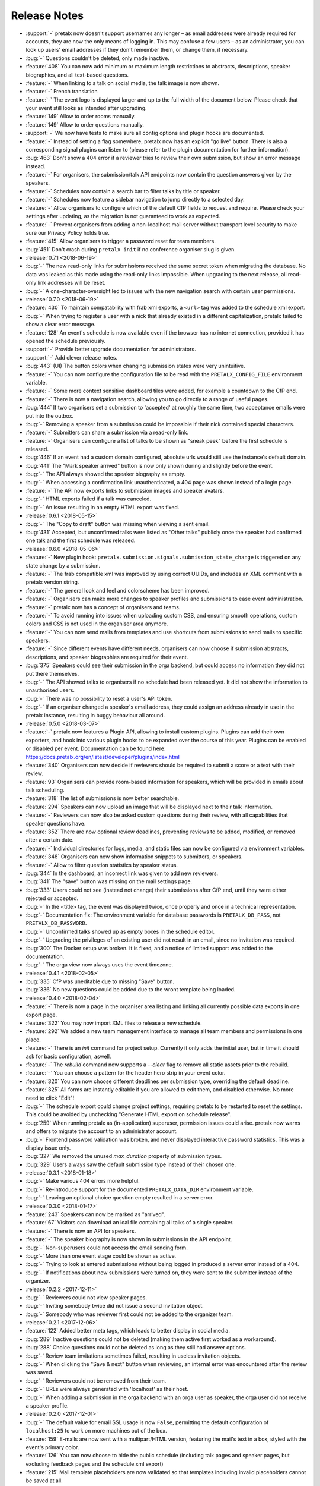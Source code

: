 .. _changelog:

Release Notes
=============

- :support:`-` pretalx now doesn't support usernames any longer – as email addresses were already required for accounts, they are now the only means of logging in. This may confuse a few users – as an administrator, you can look up users' email addresses if they don't remember them, or change them, if necessary.
- :bug:`-` Questions couldn't be deleted, only made inactive.
- :feature:`408` You can now add minimum or maximum length restrictions to abstracts, descriptions, speaker biographies, and all text-based questions.
- :feature:`-` When linking to a talk on social media, the talk image is now shown.
- :feature:`-` French translation
- :feature:`-` The event logo is displayed larger and up to the full width of the document below. Please check that your event still looks as intended after upgrading.
- :feature:`149` Allow to order rooms manually.
- :feature:`149` Allow to order questions manually.
- :support:`-` We now have tests to make sure all config options and plugin hooks are documented.
- :feature:`-` Instead of setting a flag somewhere, pretalx now has an explicit "go live" button. There is also a corresponding signal plugins can listen to (please refer to the plugin documentation for further information).
- :bug:`463` Don't show a 404 error if a reviewer tries to review their own submission, but show an error message instead.
- :feature:`-` For organisers, the submission/talk API endpoints now contain the question answers given by the speakers.
- :feature:`-` Schedules now contain a search bar to filter talks by title or speaker.
- :feature:`-` Schedules now feature a sidebar navigation to jump directly to a selected day.
- :feature:`-` Allow organisers to configure which of the default CfP fields to request and require. Please check your settings after updating, as the migration is not guaranteed to work as expected.
- :feature:`-` Prevent organisers from adding a non-localhost mail server without transport level security to make sure our Privacy Policy holds true.
- :feature:`415` Allow organisers to trigger a password reset for team members.
- :bug:`451` Don't crash during ``pretalx init`` if no conference organiser slug is given.
- :release:`0.7.1 <2018-06-19>`
- :bug:`-` The new read-only links for submissions received the same secret token when migrating the database. No data was leaked as this made using the read-only links impossible. When upgrading to the next release, all read-only link addresses will be reset.
- :bug:`-` A one-character-oversight led to issues with the new navigation search with certain user permissions.
- :release:`0.7.0 <2018-06-19>`
- :feature:`430` To maintain compatability with frab xml exports, a ``<url>`` tag was added to the schedule xml export.
- :bug:`-` When trying to register a user with a nick that already existed in a different capitalization, pretalx failed to show a clear error message.
- :feature:`128` An event's schedule is now available even if the browser has no internet connection, provided it has opened the schedule previously.
- :support:`-` Provide better upgrade documentation for administrators.
- :support:`-` Add clever release notes.
- :bug:`443` (UI) The button colors when changing submission states were very unintuitive.
- :feature:`-` You can now configure the configuration file to be read with the ``PRETALX_CONFIG_FILE`` environment variable.
- :feature:`-` Some more context sensitive dashboard tiles were added, for example a countdown to the CfP end.
- :feature:`-` There is now a navigation search, allowing you to go directly to a range of useful pages.
- :bug:`444` If two organisers set a submission to 'accepted' at roughly the same time, two acceptance emails were put into the outbox.
- :bug:`-` Removing a speaker from a submission could be impossible if their nick contained special characters.
- :feature:`-` Submitters can share a submission via a read-only link.
- :feature:`-` Organisers can configure a list of talks to be shown as "sneak peek" before the first schedule is released.
- :bug:`446` If an event had a custom domain configured, absolute urls would still use the instance's default domain.
- :bug:`441` The "Mark speaker arrived" button is now only shown during and slightly before the event.
- :bug:`-` The API always showed the speaker biography as empty.
- :bug:`-` When accessing a confirmation link unauthenticated, a 404 page was shown instead of a login page.
- :feature:`-` The API now exports links to submission images and speaker avatars.
- :bug:`-` HTML exports failed if a talk was canceled.
- :bug:`-` An issue resulting in an empty HTML export was fixed.
- :release:`0.6.1 <2018-05-15>`
- :bug:`-` The "Copy to draft" button was missing when viewing a sent email.
- :bug:`431` Accepted, but unconfirmed talks were listed as "Other talks" publicly once the speaker had confirmed one talk and the first schedule was released.
- :release:`0.6.0 <2018-05-06>`
- :feature:`-` New plugin hook: ``pretalx.submission.signals.submission_state_change`` is triggered on any state change by a submission.
- :feature:`-` The frab compatible xml was improved by using correct UUIDs, and includes an XML comment with a pretalx version string.
- :feature:`-` The general look and feel and colorscheme has been improved.
- :feature:`-` Organisers can make more changes to speaker profiles and submissions to ease event administration.
- :feature:`-` pretalx now has a concept of organisers and teams.
- :feature:`-` To avoid running into issues when uploading custom CSS, and ensuring smooth operations, custom colors and CSS is not used in the organiser area anymore.
- :feature:`-` You can now send mails from templates and use shortcuts from submissions to send mails to specific speakers.
- :feature:`-` Since different events have different needs, organisers can now choose if submission abstracts, descriptions, and speaker biographies are required for their event.
- :bug:`375` Speakers could see their submission in the orga backend, but could access no information they did not put there themselves.
- :bug:`-` The API showed talks to organisers if no schedule had been released yet. It did not show the information to unauthorised users.
- :bug:`-` There was no possibility to reset a user's API token.
- :bug:`-` If an organiser changed a speaker's email address, they could assign an address already in use in the pretalx instance, resulting in buggy behaviour all around.
- :release:`0.5.0 <2018-03-07>`
- :feature:`-` pretalx now features a Plugin API, allowing to install custom plugins. Plugins can add their own exporters, and hook into various plugin hooks to be expanded over the course of this year. Plugins can be enabled or disabled per event. Documentation can be found here: https://docs.pretalx.org/en/latest/developer/plugins/index.html
- :feature:`340` Organisers can now decide if reviewers should be required to submit a score or a text with their review.
- :feature:`93` Organisers can provide room-based information for speakers, which will be provided in emails about talk scheduling.
- :feature:`318` The list of submissions is now better searchable.
- :feature:`294` Speakers can now upload an image that will be displayed next to their talk information.
- :feature:`-` Reviewers can now also be asked custom questions during their review, with all capabilities that speaker questions have.
- :feature:`352` There are now optional review deadlines, preventing reviews to be added, modified, or removed after a certain date.
- :feature:`-` Individual directories for logs, media, and static files can now be configured via environment variables.
- :feature:`348` Organisers can now show information snippets to submitters, or speakers.
- :feature:`-` Allow to filter question statistics by speaker status.
- :bug:`344` In the dashboard, an incorrect link was given to add new reviewers.
- :bug:`341` The "save" button was missing on the mail settings page.
- :bug:`333` Users could not see (instead not change) their submissions after CfP end, until they were either rejected or accepted.
- :bug:`-` In the <title> tag, the event was displayed twice, once properly and once in a technical representation.
- :bug:`-` Documentation fix: The environment variable for database passwords is ``PRETALX_DB_PASS``, not ``PRETALX_DB_PASSWORD``.
- :bug:`-` Unconfirmed talks showed up as empty boxes in the schedule editor.
- :bug:`-` Upgrading the privileges of an existing user did not result in an email, since no invitation was required.
- :bug:`300` The Docker setup was broken. It is fixed, and a notice of limited support was added to the documentation.
- :bug:`-` The orga view now always uses the event timezone.
- :release:`0.4.1 <2018-02-05>`
- :bug:`335` CfP was uneditable due to missing "Save" button.
- :bug:`336` No new questions could be added due to the wront template being loaded.
- :release:`0.4.0 <2018-02-04>`
- :feature:`-` There is now a page in the organiser area listing and linking all currently possible data exports in one export page.
- :feature:`322` You may now import XML files to release a new schedule.
- :feature:`292` We added a new team management interface to manage all team members and permissions in one place.
- :feature:`-` There is an `init` command for project setup. Currently it only adds the initial user, but in time it should ask for basic configuration, aswell.
- :feature:`-` The `rebuild` command now supports a `--clear` flag to remove all static assets prior to the rebuild.
- :feature:`-` You can choose a pattern for the header hero strip in your event color.
- :feature:`320` You can now choose different deadlines per submission type, overriding the default deadline.
- :feature:`325` All forms are instantly editable if you are allowed to edit them, and disabled otherwise. No more need to click "Edit"!
- :bug:`-` The schedule export could change project settings, requiring pretalx to be restarted to reset the settings. This could be avoided by unchecking "Generate HTML export on schedule release".
- :bug:`259` When running pretalx as (in-application) superuser, permission issues could arise. pretalx now warns and offers to migrate the account to an administrator account.
- :bug:`-` Frontend password validation was broken, and never displayed interactive password statistics. This was a display issue only.
- :bug:`327` We removed the unused `max_duration` property of submission types.
- :bug:`329` Users always saw the default submission type instead of their chosen one.
- :release:`0.3.1 <2018-01-18>`
- :bug:`-` Make various 404 errors more helpful.
- :bug:`-` Re-introduce support for the documented ``PRETALX_DATA_DIR`` environment variable.
- :bug:`-` Leaving an optional choice question empty resulted in a server error.
- :release:`0.3.0 <2018-01-17>`
- :feature:`243` Speakers can now be marked as "arrived".
- :feature:`67` Visitors can download an ical file containing all talks of a single speaker.
- :feature:`-` There is now an API for speakers.
- :feature:`-` The speaker biography is now shown in submissions in the API endpoint.
- :bug:`-` Non-superusers could not access the email sending form.
- :bug:`-` More than one event stage could be shown as active.
- :bug:`-` Trying to look at entered submissions without being logged in produced a server error instead of a 404.
- :bug:`-` If notifications about new submissions were turned on, they were sent to the submitter instead of the organizer.
- :release:`0.2.2 <2017-12-11>`
- :bug:`-` Reviewers could not view speaker pages.
- :bug:`-` Inviting somebody twice did not issue a second invitation object.
- :bug:`-` Somebody who was reviewer first could not be added to the organizer team.
- :release:`0.2.1 <2017-12-06>`
- :feature:`122` Added better meta tags, which leads to better display in social media.
- :bug:`289` Inactive questions could not be deleted (making them active first worked as a workaround).
- :bug:`288` Choice questions could not be deleted as long as they still had answer options.
- :bug:`-` Review team invitations sometimes failed, resulting in useless invitation objects.
- :bug:`-` When clicking the "Save & next" button when reviewing, an internal error was encountered after the review was saved.
- :bug:`-` Reviewers could not be removed from their team.
- :bug:`-` URLs were always generated with 'localhost' as their host.
- :bug:`-` When adding a submission in the orga backend with an orga user as speaker, the orga user did not receive a speaker profile.
- :release:`0.2.0 <2017-12-01>`
- :bug:`-` The default value for email SSL usage is now ``False``, permitting the default configuration of ``localhost:25`` to work on more machines out of the box.
- :feature:`159` E-mails are now sent with a multipart/HTML version, featuring the mail's text in a box, styled with the event's primary color.
- :feature:`126` You can now choose to hide the public schedule (including talk pages and speaker pages, but excluding feedback pages and the schedule.xml export)
- :feature:`215` Mail template placeholders are now validated so that templates including invalid placeholders cannot be saved at all.
- :feature:`208` You can now ask questions that take an uploaded file as an answer.
- :feature:`209` Speakers can now upload files which will be shown on their talk page.
- :feature:`210`, :feature:`195` The review interface has been rewritten to include fewer pages with more information relevant to the user, dependent on event stages and their role in the event.
- :feature:`38` pretalx can now be configured to run with celery (an asynchronous task scheduler) for long running tasks and tasks like email sending. A new config section was added, and usage has been documented.
- :feature:`-` A ``rebuild`` command was introduced that recompiles all static assets.
- :feature:`207` Question answers now receive a nice evaluation, aggregating all given answers.
- :feature:`233` Questions may now be marked as 'answers contain personal data'. Answers of these questions are deleted when users delete their accounts.
- :feature:`78` We moved to a new permission system that allows for more flexible roles. Please report any bugs that may relate to incorrect permissions.
- :feature:`171` You can now configure a custom domain to use with your event, in case you have an event specific domain for each of your events.
- :feature:`156` You can assign "override votes" to reviewers, which function like vetos (both positive and negative), on an individual basis.
- :feature:`-` A read only REST API was introduced. At the moment, it only supports resources for events and submissions.
- :bug:`304` pretalx crashed when an incorrect invite key was used, now it shows a 404 page.
- :bug:`-` When building absolute URLs for exports, emails, and RSS feeds, 'localhost' was used instead of the actual configured URL.
- :bug:`-` If an account was configured to be both an orga member and a reviewer, it encountered access rights issues.
- :bug:`-` When removing the custom event color, and then adding it again, caching issues could be encountered.
- :bug:`-` Inactive questions (questions not shown to speakers) could not be edited.
- :bug:`-` In some places, gravatar images of the visiting user were shown instead of the speaker.
- :bug:`-` The event stage display could show several conflicting phases as active.
- :bug:`287` The default submission type was not, in fact, suggested by default.
- :release:`0.1.0 <2017-11-01>`
